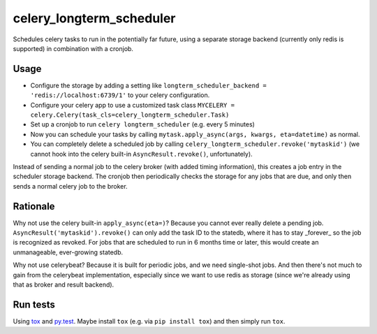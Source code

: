 =========================
celery_longterm_scheduler
=========================

Schedules celery tasks to run in the potentially far future, using a separate
storage backend (currently only redis is supported) in combination with a
cronjob.


Usage
=====

* Configure the storage by adding a setting like ``longterm_scheduler_backend =
  'redis://localhost:6739/1'`` to your celery configuration.
* Configure your celery app to use a customized task class
  ``MYCELERY = celery.Celery(task_cls=celery_longterm_scheduler.Task)``
* Set up a cronjob to run ``celery longterm_scheduler`` (e.g. every 5 minutes)
* Now you can schedule your tasks by calling
  ``mytask.apply_async(args, kwargs, eta=datetime)`` as normal.
* You can completely delete a scheduled job by calling
  ``celery_longterm_scheduler.revoke('mytaskid')`` (we cannot hook into the
  celery built-in ``AsyncResult.revoke()``, unfortunately).

Instead of sending a normal job to the celery broker (with added timing
information), this creates a job entry in the scheduler storage backend. The
cronjob then periodically checks the storage for any jobs that are due, and
only then sends a normal celery job to the broker.


Rationale
=========

Why not use the celery built-in ``apply_async(eta=)``? Because you cannot ever
really delete a pending job. ``AsyncResult('mytaskid').revoke()`` can only add
the task ID to the statedb, where it has to stay _forever_ so the job is
recognized as revoked. For jobs that are scheduled to run in 6 months time or
later, this would create an unmanageable, ever-growing statedb.

Why not use celerybeat? Because it is built for periodic jobs, and we need
single-shot jobs. And then there's not much to gain from the celerybeat
implementation, especially since we want to use redis as storage (since we're
already using that as broker and result backend).


Run tests
=========

Using `tox`_ and `py.test`_. Maybe install ``tox`` (e.g. via ``pip install tox``)
and then simply run ``tox``.

.. _`tox`: http://tox.readthedocs.io/
.. _`py.test`: http://pytest.org/
